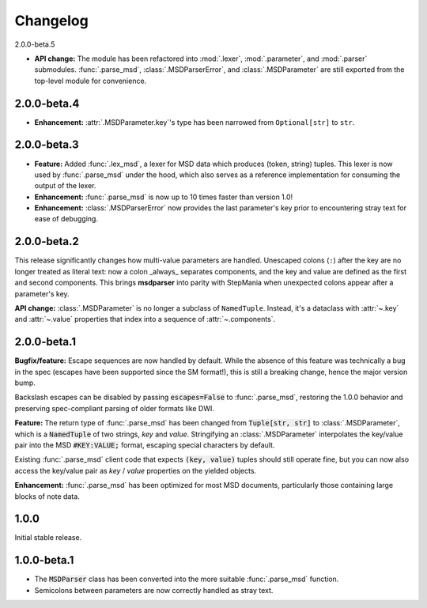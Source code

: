 Changelog
---------

2.0.0-beta.5

* **API change:** The module has been refactored into :mod:`.lexer`, :mod:`.parameter`, and
  :mod:`.parser` submodules. :func:`.parse_msd`, :class:`.MSDParserError`, and
  :class:`.MSDParameter` are still exported from the top-level module for convenience.

2.0.0-beta.4
~~~~~~~~~~~~

* **Enhancement:** :attr:`.MSDParameter.key`'s type has been narrowed from ``Optional[str]``
  to ``str``.

2.0.0-beta.3
~~~~~~~~~~~~

* **Feature:** Added :func:`.lex_msd`, a lexer for MSD data which produces (token, string)
  tuples. This lexer is now used by :func:`.parse_msd` under the hood, which also serves as a
  reference implementation for consuming the output of the lexer.
* **Enhancement:** :func:`.parse_msd` is now up to 10 times faster than version 1.0!
* **Enhancement:** :class:`.MSDParserError` now provides the last parameter's key prior to
  encountering stray text for ease of debugging.

2.0.0-beta.2
~~~~~~~~~~~~

This release significantly changes how multi-value parameters are handled. Unescaped colons
(``:``) after the key are no longer treated as literal text: now a colon _always_ separates
components, and the key and value are defined as the first and second components. This
brings **msdparser** into parity with StepMania when unexpected colons appear after a
parameter's key.

**API change:** :class:`.MSDParameter` is no longer a subclass of ``NamedTuple``. Instead,
it's a dataclass with :attr:`~.key` and :attr:`~.value` properties that index into a sequence
of :attr:`~.components`.

2.0.0-beta.1
~~~~~~~~~~~~

**Bugfix/feature:** Escape sequences are now handled by default. While the
absence of this feature was technically a bug in the spec (escapes have been
supported since the SM format!), this is still a breaking change, hence the
major version bump.

Backslash escapes can be disabled by passing :code:`escapes=False` to :func:`.parse_msd`,
restoring the 1.0.0 behavior and preserving spec-compliant parsing of older
formats like DWI.

**Feature:** The return type of :func:`.parse_msd` has been changed from 
:code:`Tuple[str, str]` to :class:`.MSDParameter`, which is a :code:`NamedTuple` of two strings, 
`key` and `value`. Stringifying an :class:`.MSDParameter` interpolates the key/value 
pair into the MSD :code:`#KEY:VALUE;` format, escaping special characters by default.

Existing :func:`.parse_msd` client code that expects :code:`(key, value)` tuples should 
still operate fine, but you can now also access the key/value pair as `key` / 
`value` properties on the yielded objects.

**Enhancement:** :func:`.parse_msd` has been optimized for most MSD documents,
particularly those containing large blocks of note data.

1.0.0
~~~~~

Initial stable release.

1.0.0-beta.1
~~~~~~~~~~~~

* The :code:`MSDParser` class has been converted into the more suitable :func:`.parse_msd` function.
* Semicolons between parameters are now correctly handled as stray text.